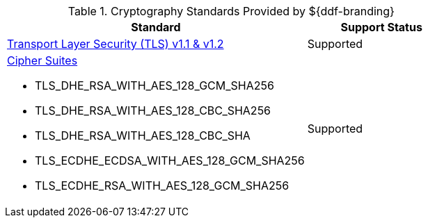 :type: subCoreConcept
:status: published
:title: Cryptography Standards
:parent: Standards Supported by ${branding}
:order: 04

.Cryptography Standards Provided by ${ddf-branding}
[cols="2,1" options="header"]
|===
|Standard
|Support Status

|https://tools.ietf.org/html/rfc5246[Transport Layer Security (TLS) v1.1 & v1.2]
|Supported
a|https://docs.oracle.com/javase/8/docs/technotes/guides/security/SunProviders.html#SupportedCipherSuites[Cipher Suites]

* TLS_DHE_RSA_WITH_AES_128_GCM_SHA256
* TLS_DHE_RSA_WITH_AES_128_CBC_SHA256
* TLS_DHE_RSA_WITH_AES_128_CBC_SHA
* TLS_ECDHE_ECDSA_WITH_AES_128_GCM_SHA256
* TLS_ECDHE_RSA_WITH_AES_128_GCM_SHA256
|Supported
|===
